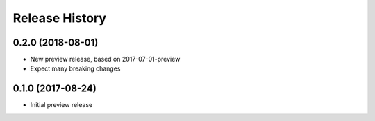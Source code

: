 .. :changelog:

Release History
===============

0.2.0 (2018-08-01)
++++++++++++++++++

* New preview release, based on 2017-07-01-preview
* Expect many breaking changes

0.1.0 (2017-08-24)
++++++++++++++++++

* Initial preview release
